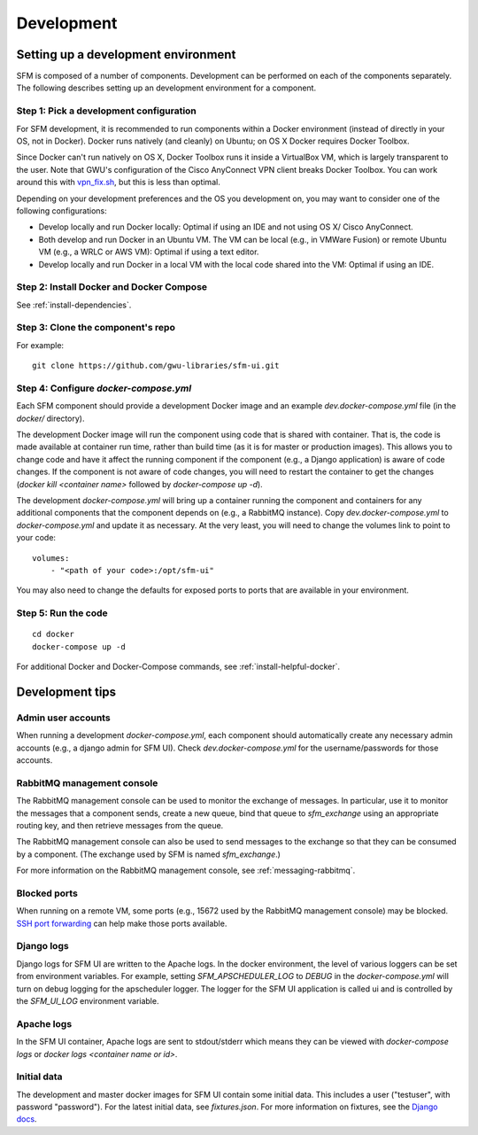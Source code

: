 =============
 Development
=============

--------------------------------------
 Setting up a development environment
--------------------------------------

SFM is composed of a number of components. Development can be performed on each of the
components separately. The following describes setting up an development environment
for a component.

Step 1: Pick a development configuration
^^^^^^^^^^^^^^^^^^^^^^^^^^^^^^^^^^^^^^^^

For SFM development, it is recommended to run components within a Docker environment
(instead of directly in your OS, not in Docker). Docker runs natively (and cleanly) on Ubuntu; on OS X
Docker requires Docker Toolbox.

Since Docker can't run natively on OS X, Docker Toolbox
runs it inside a VirtualBox VM, which is largely transparent to the user. Note that GWU's
configuration of the Cisco AnyConnect VPN client breaks Docker Toolbox. You can work
around this with `vpn_fix.sh <https://gist.github.com/arrogantrobot/120e9895db1a97038d3a>`_,
but this is less than optimal.

Depending on your development preferences and the OS you development on, you may want to
consider one of the following configurations:

* Develop locally and run Docker locally: Optimal if using an IDE and not using OS X/
  Cisco AnyConnect.
* Both develop and run Docker in an Ubuntu VM. The VM can be local (e.g., in VMWare Fusion)
  or remote Ubuntu VM (e.g., a WRLC or AWS VM): Optimal if using a text editor.
* Develop locally and run Docker in a local VM with the local code shared into the VM:
  Optimal if using an IDE.

Step 2: Install Docker and Docker Compose
^^^^^^^^^^^^^^^^^^^^^^^^^^^^^^^^^^^^^^^^^

See :ref:`install-dependencies`.

Step 3: Clone the component's repo
^^^^^^^^^^^^^^^^^^^^^^^^^^^^^^^^^^
For example::

    git clone https://github.com/gwu-libraries/sfm-ui.git

Step 4: Configure `docker-compose.yml`
^^^^^^^^^^^^^^^^^^^^^^^^^^^^^^^^^^^^^^

Each SFM component should provide a development Docker image and an example `dev.docker-compose.yml`
file (in the `docker/` directory).

The development Docker image will run the component using code that is shared with container.
That is, the code is made available at container run time, rather than build time (as it is
for master or production images). This allows you to change code and have it affect the
running component if the component (e.g., a Django application) is aware of code changes. If
the component is not aware of code changes, you will need to restart the container to get the
changes (`docker kill <container name>` followed by `docker-compose up -d`).

The development `docker-compose.yml` will bring up a container running the component and containers
for any additional components that the component depends on (e.g., a RabbitMQ instance). Copy
`dev.docker-compose.yml` to `docker-compose.yml` and update it as necessary. At the very least,
you will need to change the volumes link to point to your code::

    volumes:
        - "<path of your code>:/opt/sfm-ui"

You may also need to change the defaults for exposed ports to ports that are available in
your environment.

Step 5: Run the code
^^^^^^^^^^^^^^^^^^^^
::

    cd docker
    docker-compose up -d

For additional Docker and Docker-Compose commands, see :ref:`install-helpful-docker`.

------------------
 Development tips
------------------

Admin user accounts
^^^^^^^^^^^^^^^^^^^
When running a development `docker-compose.yml`, each component should automatically
create any necessary admin accounts (e.g., a django admin for SFM UI). Check `dev.docker-compose.yml`
for the username/passwords for those accounts.

RabbitMQ management console
^^^^^^^^^^^^^^^^^^^^^^^^^^^
The RabbitMQ management console can be used to monitor the exchange of messages. In particular, use it
to monitor the messages that a component sends, create a new queue, bind that queue to `sfm_exchange`
using an appropriate routing key, and then retrieve messages from the queue.

The RabbitMQ management console can also be used to send messages to the exchange so that
they can be consumed by a component. (The exchange used by SFM is named `sfm_exchange`.)

For more information on the RabbitMQ management console, see :ref:`messaging-rabbitmq`.

Blocked ports
^^^^^^^^^^^^^
When running on a remote VM, some ports (e.g., 15672 used by the RabbitMQ management console) may
be blocked. `SSH port forwarding <https://help.ubuntu.com/community/SSH/OpenSSH/PortForwarding>`_
can help make those ports available.

Django logs
^^^^^^^^^^^
Django logs for SFM UI are written to the Apache logs. In the docker environment, the level of various
loggers can be set from environment variables.  For example, setting `SFM_APSCHEDULER_LOG` to `DEBUG`
in the `docker-compose.yml` will turn on debug logging for the apscheduler logger. The logger for
the SFM UI application is called ui and is controlled by the `SFM_UI_LOG` environment variable.

Apache logs
^^^^^^^^^^^
In the SFM UI container, Apache logs are sent to stdout/stderr which means they can be viewed with
`docker-compose logs` or `docker logs <container name or id>`.

Initial data
^^^^^^^^^^^^
The development and master docker images for SFM UI contain some initial data. This includes a user ("testuser",
with password "password"). For the latest initial data, see `fixtures.json`. For more information on fixtures,
see the `Django docs <https://docs.djangoproject.com/en/1.8/howto/initial-data/>`_.
